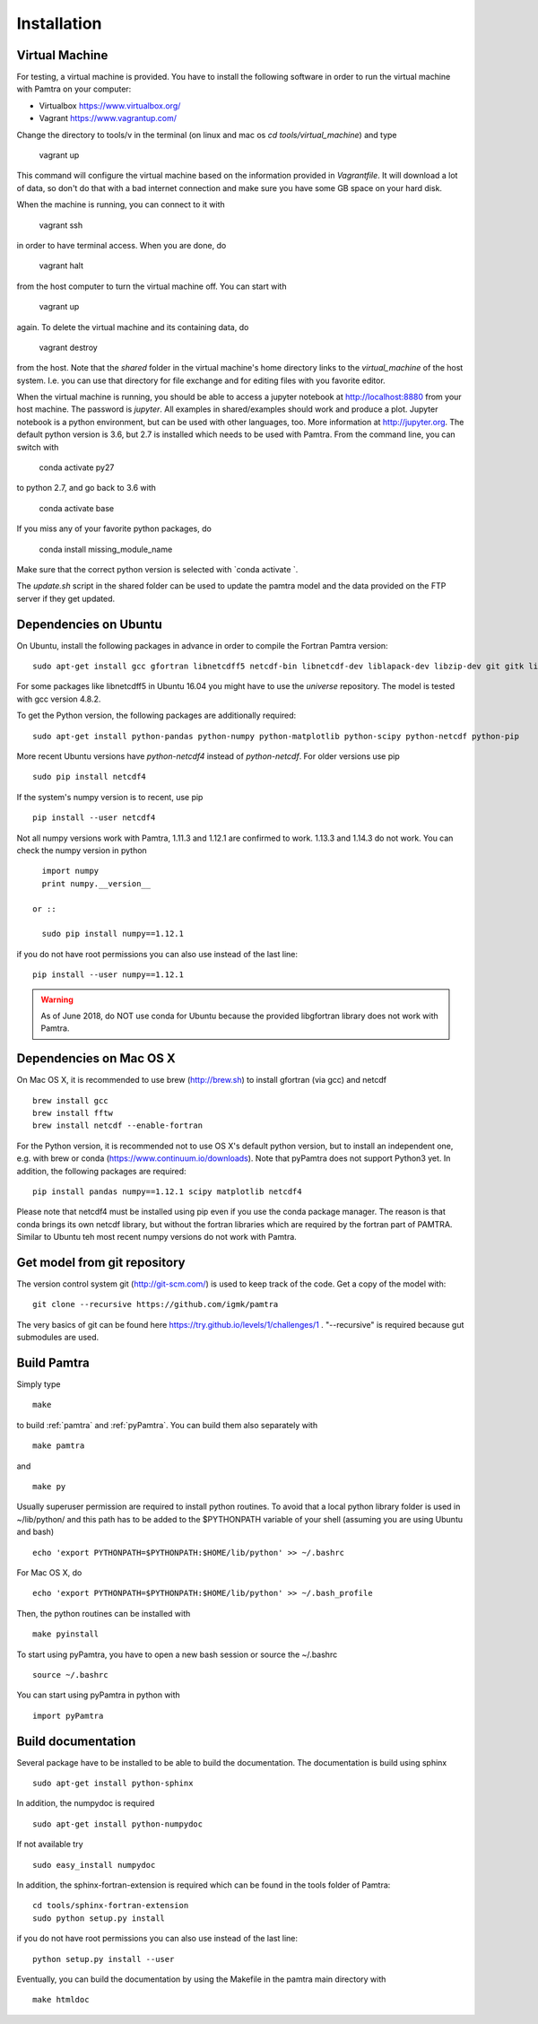 ..  _installation:


Installation
============


Virtual Machine
***************

For testing, a virtual machine is provided. You have to install the following software in order to 
run the virtual machine with Pamtra on your computer:

* Virtualbox https://www.virtualbox.org/
* Vagrant https://www.vagrantup.com/

Change the directory to tools/v in the terminal (on linux and 
mac os `cd tools/virtual_machine`) and type 

    vagrant up

This command will configure the virtual machine based on the information provided
in `Vagrantfile`. It will download a lot of data, so don't do that with a bad 
internet connection and make sure you have some GB space on your hard disk.

When the machine is running, you can connect to it with 

    vagrant ssh

in order to have terminal access. When you are done, do 

    vagrant halt

from the host computer to turn the virtual machine off. You can start with 

    vagrant up

again. To delete the virtual machine and its containing data, do 

    vagrant destroy

from the host. Note that the `shared` folder in the virtual machine's home directory links to 
the `virtual_machine` of the host system. I.e. you can use that directory for file exchange and for editing files with you favorite editor. 

When the virtual machine is running, you should be able to access a jupyter notebook
at http://localhost:8880 from your host machine.  The password is `jupyter`. All examples in shared/examples
should work and produce a plot. Jupyter notebook is a python environment, but can be 
used with other languages, too. More information at http://jupyter.org. The default python version is 3.6, but 2.7 is installed which needs to be used with Pamtra. From the command line, you can switch with 

    conda activate py27

to python 2.7, and go back to 3.6 with 

    conda activate base

If you miss any of your favorite python packages, do

    conda install missing_module_name

Make sure that the correct python version is selected with `conda activate `. 

The `update.sh` script in the shared folder can be used to update the pamtra model
and the data provided on the FTP server if they get updated.


Dependencies on Ubuntu
**********************

On Ubuntu, install the following packages in advance in order to compile the Fortran Pamtra version::

    sudo apt-get install gcc gfortran libnetcdff5 netcdf-bin libnetcdf-dev liblapack-dev libzip-dev git gitk libfftw3-dev libnetcdff-dev

For some packages like libnetcdff5 in Ubuntu 16.04 you might have to use the `universe` repository.
The model is tested with gcc version 4.8.2.

To get the Python version, the following packages are additionally required::

    sudo apt-get install python-pandas python-numpy python-matplotlib python-scipy python-netcdf python-pip

More recent Ubuntu versions have `python-netcdf4` instead of `python-netcdf`. For older versions use pip ::

    sudo pip install netcdf4

If the system's numpy version is to recent, use pip ::

    pip install --user netcdf4

Not all numpy versions work with Pamtra, 1.11.3 and 1.12.1 are confirmed to work. 1.13.3 and 1.14.3 do not work. You can check the numpy version in python ::

    import numpy
    print numpy.__version__

  or ::

    sudo pip install numpy==1.12.1

if you do not have root permissions you can also use instead of the last line::

    pip install --user numpy==1.12.1

.. warning::
    As of June 2018, do NOT use conda for Ubuntu because the provided libgfortran 
    library does not work with Pamtra.


Dependencies on Mac OS X
************************

On Mac OS X, it is recommended to use brew (http://brew.sh) to install gfortran (via gcc) and netcdf ::

    brew install gcc
    brew install fftw
    brew install netcdf --enable-fortran

For the Python version, it is recommended not to use OS X's default python version,
but to install an independent one, e.g. with brew or conda
(https://www.continuum.io/downloads). Note that pyPamtra does not support Python3 yet.
In addition, the following packages are required::

    pip install pandas numpy==1.12.1 scipy matplotlib netcdf4

Please note that netcdf4 must be installed using pip even if you use the conda
package manager. The reason is that conda brings its own netcdf library, but without
the fortran libraries which are required by the fortran part of PAMTRA. Similar to Ubuntu teh most recent numpy versions do not work with Pamtra. 

Get model from git repository
*****************************
The version control system git (http://git-scm.com/) is used to keep track of the code. Get a copy of the model with::

    git clone --recursive https://github.com/igmk/pamtra

The very basics of git can be found here https://try.github.io/levels/1/challenges/1 .
"--recursive" is required because gut submodules are used.


Build Pamtra
*******************
Simply type ::

  make

to build :ref:`pamtra` and :ref:`pyPamtra`. You can build them also separately with ::

  make pamtra

and ::

  make py

Usually superuser permission are required to install python routines. To avoid
that a local python library folder is used in ~/lib/python/ and this path has to
be added to the $PYTHONPATH variable of your shell (assuming you are using Ubuntu
and bash) ::

  echo 'export PYTHONPATH=$PYTHONPATH:$HOME/lib/python' >> ~/.bashrc

For Mac OS X, do ::

    echo 'export PYTHONPATH=$PYTHONPATH:$HOME/lib/python' >> ~/.bash_profile


Then, the python routines can be installed with ::

  make pyinstall

To start using pyPamtra, you have to open a new bash session or source the ~/.bashrc ::

  source ~/.bashrc

You can start using pyPamtra in python with ::

  import pyPamtra

Build documentation
*******************

Several package have to be installed to be able to build the documentation. The documentation is build using sphinx ::

    sudo apt-get install python-sphinx

In addition, the numpydoc is required ::

    sudo apt-get install python-numpydoc

If not available try ::

    sudo easy_install numpydoc

In addition, the sphinx-fortran-extension is required which can be found in the tools folder of Pamtra::

    cd tools/sphinx-fortran-extension
    sudo python setup.py install

if you do not have root permissions you can also use instead of the last line::

    python setup.py install --user

Eventually, you can build the documentation by using the Makefile in the pamtra main directory with ::

  make htmldoc
